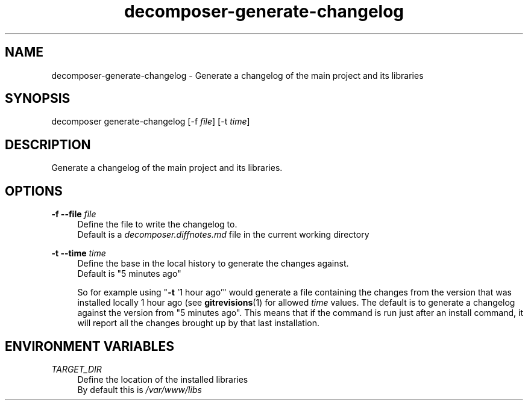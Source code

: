 .\" Generated by scdoc 1.10.0
.ie \n(.g .ds Aq \(aq
.el       .ds Aq '
.nh
.ad l
.\" Begin generated content:
.TH "decomposer-generate-changelog" "1" "2019-10-16"
.P
.SH NAME
.P
decomposer-generate-changelog - Generate a changelog of the main project and its libraries
.P
.SH SYNOPSIS
.P
decomposer generate-changelog [-f \fIfile\fR] [-t \fItime\fR]
.P
.SH DESCRIPTION
.P
Generate a changelog of the main project and its libraries.
.P
.SH OPTIONS
.P
\fB-f --file\fR \fIfile\fR
.RS 4
Define the file to write the changelog to.
.br
Default is a \fIdecomposer.diffnotes.md\fR file in the current working directory
.P
.RE
\fB-t --time\fR \fItime\fR
.RS 4
Define the base in the local history to generate the changes against.
.br
Default is "5 minutes ago"
.P
So for example using "\fB-t\fR '1 hour ago'" would generate a file containing the
changes from the version that was installed locally 1 hour ago
(see \fBgitrevisions\fR(1) for allowed \fItime\fR values. The default is to generate
a changelog against the version from "5 minutes ago". This means that if the
command is run just after an install command, it will report all the changes
brought up by that last installation.
.P
.RE
.SH ENVIRONMENT VARIABLES
.P
\fITARGET_DIR\fR
.RS 4
Define the location of the installed libraries
.br
By default this is \fI/var/www/libs\fR
